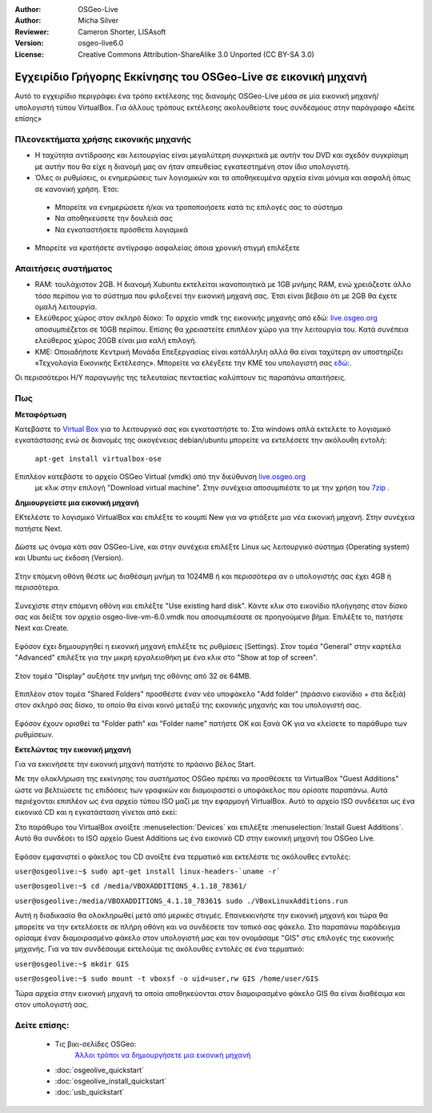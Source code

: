 :Author: OSGeo-Live
:Author: Micha Silver
:Reviewer: Cameron Shorter, LISAsoft
:Version: osgeo-live6.0
:License: Creative Commons Attribution-ShareAlike 3.0 Unported  (CC BY-SA 3.0)

********************************************************************************
Εγχειρίδιο Γρήγορης Εκκίνησης του OSGeo-Live σε εικονική μηχανή
********************************************************************************

Αυτό το εγχειρίδιο περιγράφει ένα τρόπο εκτέλεσης της διανομής OSGeo-Live μέσα σε μία εικονική μηχανή/υπολογιστή τύπου VirtualBox. Για άλλους τρόπους εκτέλεσης ακολουθείστε τους συνδέσμους στην παράγραφο «Δείτε επίσης»

Πλεονεκτήματα χρήσης εικονικής μηχανής
--------------------------------------------------------------------------------

* Η ταχύτητα αντίδρασης και λειτουργίας είναι μεγαλύτερη συγκριτικά με αυτήν του DVD και σχεδόν συγκρίσιμη με αυτήν που θα είχε η διανομή μας αν ήταν απευθείας εγκατεστημένη στον ίδιο υπολογιστή.

* Όλες οι ρυθμίσεις, οι ενημερώσεις των λογισμικών και τα αποθηκευμένα αρχεία είναι μόνιμα και ασφαλή όπως σε κανονική χρήση. Έτσι:

 * Μπορείτε να ενημερώσετε ή/και να τροποποιήσετε κατά τις επιλογές σας το σύστημα
 * Να αποθηκεύσετε την δουλειά σας 
 * Να εγκαταστήσετε πρόσθετα λογισμικά

* Μπορείτε να κρατήσετε αντίγραφο ασφαλείας όποια χρονική στιγμή επιλέξετε

Απαιτήσεις συστήματος
--------------------------------------------------------------------------------

* RAM: τουλάχιστον 2GB. Η διανομή Xubuntu εκτελείται ικανοποιητικά με 1GB μνήμης RAM, ενώ χρειάζεστε άλλο τόσο περίπου για το σύστημα που φιλοξενεί την εικονική μηχανή σας. Έτσι είναι βέβαιο ότι με 2GB θα έχετε ομαλή λειτουργία.
* Ελεύθερος χώρος στον σκληρό δίσκο: Το αρχείο vmdk της εικονικής μηχανής από εδώ:  `live.osgeo.org <http://live.osgeo.org/en/download.html>`_  αποσυμπιέζεται σε 10GB περίπου. Επίσης θα χρειαστείτε επιπλέον χώρο για την λειτουργία του. Κατά συνέπεια ελεύθερος χώρος 20GB είναι μια καλή επιλογή.
* ΚΜΕ: Οποιαδήποτε Κεντρική Μονάδα Επεξεργασίας είναι κατάλληλη αλλά θα είναι ταχύτερη αν υποστηρίζει «Τεχνολογία Εικονικής Εκτέλεσης». Μπορείτε να ελέγξετε την ΚΜΕ του υπολογιστή σας `εδώ: <http://www.intel.com/support/processors/sb/cs-030729.htm>`_.

Οι περισσότεροι Η/Υ παραγωγής της τελευταίας πενταετίας καλύπτουν τις παραπάνω απαιτήσεις.

Πως
--------------------------------------------------------------------------------

**Μεταφόρτωση**

Κατεβάστε το `Virtual Box <http://www.virtualbox.org/>`_  για το λειτουργικό σας και εγκαταστήστε το. Στα windows απλά εκτελετε το λογισμικό εγκατάστασης ενώ σε διανομές της οικογένειας debian/ubuntu μπορείτε να εκτελέσετε την ακόλουθη εντολή:

  ``apt-get install virtualbox-ose``

Επιπλέον κατεβάστε το αρχείο OSGeo Virtual (vmdk) από την διεύθυνση `live.osgeo.org <http://live.osgeo.org/en/download.html>`_
 με κλικ στην επιλογή "Download virtual machine". Στην συνέχεια αποσυμπιέστε το με την χρήση του `7zip <http://www.7-zip.org>`_ .


**Δημιουργείστε μια εικονική μηχανή**

ΕΚτελέστε το λογισμικό VirtualBox και επιλέξτε το κουμπί New για να φτιάξετε μια νέα εικονική μηχανή. Στην συνέχεια πατήστε Next.

  .. image:: ../../images/screenshots/800x600/virtualbox.png
         :scale: 50 %

Δώστε ως όνομα κάτι σαν OSGeo-Live, και στην συνέχεια επιλέξτε Linux ως λειτουργικό σύστημα (Operating system) και Ubuntu ως έκδοση (Version).

  .. image:: ../../images/screenshots/800x600/virtualbox_select_name.png
         :scale: 70 %

Στην επόμενη οθόνη θέστε ως διαθέσιμη μνήμη τα 1024MB ή και περισσότερα αν ο υπολογιστής σας έχει 4GB ή περισσότερα.

  .. image:: ../../images/screenshots/800x600/vmdk_memory.jpg
              :scale: 65 %

Συνεχίστε στην επόμενη οθόνη και επιλέξτε "Use existing hard disk". Κάντε κλικ στο εικονίδιο πλοήγησης στον δίσκο σας και δείξτε τον αρχείο osgeo-live-vm-6.0.vmdk που αποσυμπιέσατε σε προηγούμενο βήμα. Επιλέξτε το, πατήστε Next και Create.

  .. image:: ../../images/screenshots/800x600/vmdk_disk.jpg
                   :scale: 65 %
Εφόσον έχει δημιουργηθεί η εικονική μηχανή επιλέξτε τις ρυθμίσεις (Settings). Στον τομέα "General" στην καρτέλα "Advanced" επιλέξτε για την μικρή εργαλειοθήκη με ένα κλικ στο "Show at top of screen".

  .. image:: ../../images/screenshots/800x600/vmdk_general_advanced.jpg
                   :scale: 65 %

Στον τομέα "Display" αυξήστε την μνήμη της οθόνης από 32 σε 64MB.

  .. image:: ../../images/screenshots/800x600/vmdk_display.jpg
                   :scale: 65 %

Επιπλέον στον τομέα "Shared Folders" προσθέστε έναν νέο υποφάκελο "Add folder" (πράσινο εικονίδιο + στα δεξιά) στον σκληρό σας δίσκο, το οποίο θα είναι κοινό μεταξύ της εικονικής μηχανής και του υπολογιστή σας.

 .. image:: ../../images/screenshots/800x600/vmdk_shared_folders.jpg
                      :scale: 65 %

Εφόσον έχουν ορισθεί τα "Folder path" και "Folder name" πατήστε ΟΚ και ξανά ΟΚ για να κλείσετε το παράθυρο των ρυθμίσεων.


**Εκτελώντας την εικονική μηχανή**

Για να εκκινήσετε την εικονική μηχανή πατήστε το πράσινο βέλος Start.

Με την ολοκλήρωση της εκκίνησης του συστήματος OSGeo πρέπει να προσθέσετε τα VirtualBox "Guest Additions" ώστε να βελτιώσετε τις επιδόσεις των γραφικών και διαμοιραστεί ο υποφάκελος που ορίσατε παραπάνω. Αυτά περιέχονται επιπλέον ως ένα αρχείο τύπου ISO μαζί με την εφαρμογή VirtualBox. Αυτό το αρχείο ISO συνδέεται ως ένα εικονικό CD και η εγκατάσταση γίνεται από εκεί:

Στο παράθυρο του VirtualBox ανοίξτε :menuselection:`Devices` και επιλέξτε :menuselection:`Install Guest Additions`. Αυτό θα συνδέσει το
ISO αρχείο Guest Additions ως ένα εικονικό CD στην εικονική μηχανή του OSGeo Live.

  .. image:: ../../images/screenshots/800x600/vmdk_guest_additions.jpg
                        :scale: 80 %

Εφόσον εμφανιστεί ο φάκελος του CD ανοίξτε ένα τερματικό και εκτελέστε τις ακόλουθες εντολές:

``user@osgeolive:~$ sudo apt-get install linux-headers-`uname -r```

``user@osgeolive:~$ cd /media/VBOXADDITIONS_4.1.18_78361/``

``user@osgeolive:/media/VBOXADDITIONS_4.1.18_78361$ sudo ./VBoxLinuxAdditions.run``

Αυτή η διαδικασία θα ολοκληρωθεί μετά από μερικές στιγμές. Επανεκκινήστε την εικονική μηχανή και τώρα θα μπορείτε να την εκτελέσετε σε πλήρη οθόνη και να συνδέσετε τον τοπικό σας φάκελο. Στο παραπάνω παράδειγμα ορίσαμε έναν διαμοιρασμένο φάκελο στον υπολογιστή μας και τον ονομάσαμε "GIS" στις επιλογές της εικονικής μηχανής. Για να τον συνδέσουμε εκτελούμε τις ακόλουθες εντολές σε ένα τερματικό:

``user@osgeolive:~$ mkdir GIS``

``user@osgeolive:~$ sudo mount -t vboxsf -o uid=user,rw GIS /home/user/GIS``

Τώρα αρχεία στην εικονική μηχανή τα οποία αποθηκεύονται στον διαμοιρασμένο φάκελο GIS θα είναι διαθέσιμα και στον υπολογιστή σας.

Δείτε επίσης:
--------------------------------------------------------------------------------
 * Τις βικι-σελίδες OSGeo: 
        `Άλλοι τρόποι να δημιουργήσετε μια εικονική μηχανή <http://wiki.osgeo.org/wiki/Live_GIS_Virtual_Machine>`_

 * :doc:`osgeolive_quickstart`
 * :doc:`osgeolive_install_quickstart`
 * :doc:`usb_quickstart`

